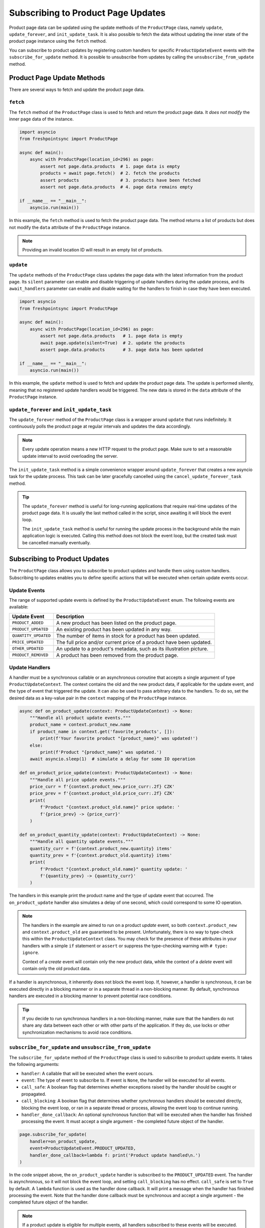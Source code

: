 ===================================
Subscribing to Product Page Updates
===================================

Product page data can be updated using the update methods of the ``ProductPage``
class, namely ``update``, ``update_forever``, and ``init_update_task``. It is
also possible to fetch the data without updating the inner state of the product
page instance using the ``fetch`` method.

You can subscribe to product updates by registering custom handlers for specific
``ProductUpdateEvent`` events with the ``subscribe_for_update`` method. It is
possible to unsubscribe from updates by calling the ``unsubscribe_from_update``
method.

Product Page Update Methods
---------------------------

There are several ways to fetch and update the product page data.

``fetch``
~~~~~~~~~

The ``fetch`` method of the ``ProductPage`` class is used to fetch and return
the product page data. It *does not modify* the inner page data of the instance.

.. code-block:: python

    import asyncio
    from freshpointsync import ProductPage

    async def main():
        async with ProductPage(location_id=296) as page:
            assert not page.data.products  # 1. page data is empty
            products = await page.fetch()  # 2. fetch the products
            assert products                # 3. products have been fetched
            assert not page.data.products  # 4. page data remains empty

    if __name__ == "__main__":
        asyncio.run(main())

In this example, the ``fetch`` method is used to fetch the product page data.
The method returns a list of products but does not modify the ``data`` attribute
of the ``ProductPage`` instance.

.. note::

   Providing an invalid location ID will result in an empty list of products.

``update``
~~~~~~~~~~

The ``update`` methods of the ``ProductPage`` class updates the page data with
the latest information from the product page. Its ``silent`` parameter can
enable and disable triggering of update handlers during the update process,
and its ``await_handlers`` parameter can enable and disable waiting for the
handlers to finish in case they have been executed.

.. code-block:: python

    import asyncio
    from freshpointsync import ProductPage

    async def main():
        async with ProductPage(location_id=296) as page:
            assert not page.data.products   # 1. page data is empty
            await page.update(silent=True)  # 2. update the products
            assert page.data.products       # 3. page data has been updated

    if __name__ == "__main__":
        asyncio.run(main())

In this example, the ``update`` method is used to fetch and update the product
page data. The update is performed silently, meaning that no registered update
handlers would be triggered. The new data is stored in the ``data`` attribute of
the ``ProductPage`` instance.

``update_forever`` and ``init_update_task``
~~~~~~~~~~~~~~~~~~~~~~~~~~~~~~~~~~~~~~~~~~~

The ``update_forever`` method of the ``ProductPage`` class is a wrapper around
``update`` that runs indefinitely. It continuously polls the product page at
regular intervals and updates the data accordingly.

.. note::

    Every update operation means a new HTTP request to the product page. Make
    sure to set a reasonable update interval to avoid overloading the server.

The ``init_update_task`` method is a simple convenience wrapper around
``update_forever`` that creates a new asyncio task for the update process.
This task can be later gracefully cancelled using
the ``cancel_update_forever_task`` method.

.. tip::

    The ``update_forever`` method is useful for long-running applications that
    require real-time updates of the product page data. It is usually the last
    method called in the script, since awaiting it will block the event loop.

    The ``init_update_task`` method is useful for running the update process in
    the background while the main application logic is executed. Calling this
    method does not block the event loop, but the created task must be cancelled
    manually eventually.

Subscribing to Product Updates
------------------------------

The ``ProductPage`` class allows you to subscribe to product updates and handle
them using custom handlers. Subscribing to updates enables you to define
specific actions that will be executed when certain update events occur.

Update Events
~~~~~~~~~~~~~

The range of supported update events is defined by the ``ProductUpdateEvent``
enum. The following events are available:

====================  ==========================================================
Update Event          Description
====================  ==========================================================
``PRODUCT_ADDED``     A new product has been listed on the product page.
``PRODUCT_UPDATED``   An existing product has been updated in any way.
``QUANTITY_UPDATED``  The number of items in stock for a product has been updated.
``PRICE_UPDATED``     The full price and/or current price of a product have been
                      updated.
``OTHER_UPDATED``     An update to a product's metadata, such as its
                      illustration picture.
``PRODUCT_REMOVED``   A product has been removed from the product page.
====================  ==========================================================

Update Handlers
~~~~~~~~~~~~~~~

A handler must be a synchronous callable or an asynchronous coroutine that
accepts a single argument of type ``ProductUpdateContext``. The context contains
the old and the new product data, if applicable for the update event, and
the type of event that triggered the update. It can also be used to pass
arbitrary data to the handlers. To do so, set the desired data as a key-value
pair in the ``context`` mapping of the ``ProductPage`` instance.

.. code-block:: python

    async def on_product_update(context: ProductUpdateContext) -> None:
        """Handle all product update events."""
        product_name = context.product_new.name
        if product_name in context.get('favorite_products', []):
            print(f'Your favorite product "{product_name}" was updated!')
        else:
            print(f'Product "{product_name}" was updated.')
        await asyncio.sleep(1)  # simulate a delay for some IO operation

    def on_product_price_update(context: ProductUpdateContext) -> None:
        """Handle all price update events."""
        price_curr = f'{context.product_new.price_curr:.2f} CZK'
        price_prev = f'{context.product_old.price_curr:.2f} CZK'
        print(
            f'Product "{context.product_old.name}" price update: '
            f'{price_prev} -> {price_curr}'
        )

    def on_product_quantity_update(context: ProductUpdateContext) -> None:
        """Handle all quantity update events."""
        quantity_curr = f'{context.product_new.quantity} items'
        quantity_prev = f'{context.product_old.quantity} items'
        print(
            f'Product "{context.product_old.name}" quantity update: '
            f'{quantity_prev} -> {quantity_curr}'
        )

The handlers in this example print the product name and the type of update event
that occurred. The ``on_product_update`` handler also simulates a delay of one
second, which could correspond to some IO operation.

.. note::

    The handlers in the example are aimed to run on a product *update* event,
    so both ``context.product_new`` and ``context.product_old`` are guaranteed
    to be present. Unfortunately, there is no way to type-check this within 
    the ``ProductUpdateContext`` class. You may check for the presence of these
    attributes in your handlers with a simple ``if`` statement or ``assert`` or
    suppress the type-checking warning with ``# type: ignore``.

    Context of a *create* event will contain only the new product data, while
    the context of a *delete* event will contain only the old product data.

If a handler is asynchronous, it inherently does not block the event loop. If,
however, a handler is synchronous, it can be executed directly in a blocking
manner or in a separate thread in a non-blocking manner. By default, synchronous
handlers are executed in a blocking manner to prevent potential race conditions.

.. tip::

    If you decide to run synchronous handlers in a non-blocking manner, make
    sure that the handlers do not share any data between each other or with
    other parts of the application. If they do, use locks or other
    synchronization mechanisms to avoid race conditions.

``subscribe_for_update`` and ``unsubscribe_from_update``
~~~~~~~~~~~~~~~~~~~~~~~~~~~~~~~~~~~~~~~~~~~~~~~~~~~~~~~~

The ``subscribe_for_update`` method of the ``ProductPage`` class is used to
subscribe to product update events. It takes the following arguments:

- ``handler``: A callable that will be executed when the event occurs.
- ``event``: The type of event to subscribe to. If event is ``None``,
  the handler will be executed for all events.
- ``call_safe``: A boolean flag that determines whether exceptions raised by
  the handler should be caught or propagated.
- ``call_blocking``: A boolean flag that determines whether *synchronous*
  handlers should be executed directly, blocking the event loop, or ran in a
  separate thread or process, allowing the event loop to continue running.
- ``handler_done_callback``: An optional synchronous function that will be
  executed when the handler has finished processing the event. It must accept
  a single argument - the completed future object of the handler.

.. code-block:: python

    page.subscribe_for_update(
        handler=on_product_update,
        event=ProductUpdateEvent.PRODUCT_UPDATED,
        handler_done_callback=lambda f: print('Product update handled\n.')
    )

In the code snippet above, the ``on_product_update`` handler is subscribed to
the ``PRODUCT_UPDATED`` event. The handler is asynchronous, so it will not block
the event loop, and setting ``call_blocking`` has no effect. ``call_safe`` is
set to ``True`` by default. A ``lambda`` function is used as the handler done
callback. It will print a message when the handler has finished processing the
event. Note that the handler done callback must be synchronous and accept
a single argument - the completed future object of the handler.

.. note::

    If a product update is eligible for multiple events, all handlers subscribed
    to these events will be executed. ``PRODUCT_UPDATED`` is a special generic
    event that is triggered for all types of product updates. For example, if a
    product's price has been updated, both ``PRODUCT_UPDATED`` and
    ``PRICE_UPDATED`` event handlers will be executed.

The ``unsubscribe_from_update`` method is used to unsubscribe a handler from
product update events. It takes the following arguments:

- ``handler``: The handler to be unsubscribed from the event(s).
  If ``None``, all handlers for the event are unsubscribed.

- ``event``: The type of product update event(s) to unsubscribe from.
  If ``None``, the handler will be unsubscribed from all events.

.. code-block:: python

    page.unsubscribe_from_update(
        handler=on_product_update,
        event=ProductUpdateEvent.PRODUCT_UPDATED
    )

In the code snippet above, the ``on_product_update`` handler is unsubscribed
from the ``PRODUCT_UPDATED`` event. The handler will no longer be executed when
a product update occurs.

Complete Example
----------------

The example below demonstrates how to subscribe to product updates and handle
them using custom handlers. The script will run continuously until interrupted
by the user. Note that it may take some time for a product update to occur on
the tracked page.

.. code-block:: python

    import asyncio
    from freshpointsync import ProductPage, ProductUpdateEvent
    from freshpointsync.update import ProductUpdateContext

    async def on_product_update(context: ProductUpdateContext) -> None:
        """Handle all product update events."""
        if context.product_name in context.get('favorite_products', []):
            print(f'Your favorite product "{context.product_name}" was updated!')
        else:
            print(f'Product "{context.product_name}" was updated.')
        await asyncio.sleep(1)  # simulate a delay for some IO operation

    def on_product_price_update(context: ProductUpdateContext) -> None:
        """Handle all price update events."""
        price_curr = f'{context.product_new.price_curr:.2f} CZK'
        price_prev = f'{context.product_old.price_curr:.2f} CZK'
        print(
            f'Product "{context.product_name}" price update: '
            f'{price_prev} -> {price_curr}'
        )

    def on_product_quantity_update(context: ProductUpdateContext) -> None:
        """Handle all quantity update events."""
        quantity_curr = f'{context.product_new.quantity} items'
        quantity_prev = f'{context.product_old.quantity} items'
        print(
            f'Product "{context.product_name}" quantity update: '
            f'{quantity_prev} -> {quantity_curr}'
        )

    async def main():
        page = ProductPage(location_id=296)
        page.context['favorite_products'] = [
            'Harboe Cola',
            'Club Sendvič',
            'Dezert Tiramisu do kelímku',
        ]
        try:
            print('Fetching the initial product data...')
            await page.start_session()
            await page.update(silent=True)
            print('Subscribing to updates...')
            page.subscribe_for_update(
                handler=on_product_update,
                event=ProductUpdateEvent.PRODUCT_UPDATED,
                handler_done_callback=lambda _: print('Product update handled\n.')
            )
            page.subscribe_for_update(
                handler=on_product_price_update,
                event=ProductUpdateEvent.PRICE_UPDATED,
                call_blocking=False,
            )
            page.subscribe_for_update(
                handler=on_product_quantity_update,
                event=ProductUpdateEvent.QUANTITY_UPDATED,
                call_blocking=False
            )
            print('Subscribed to updates. Press Ctrl+C to exit.')
            await page.update_forever(interval=10)
        except asyncio.CancelledError:
            print('Exiting...')
        except Exception as e:
            print(f'Error: {e}')
        finally:
            await page.close_session()
            await page.await_update_handlers()

    if __name__ == "__main__":
        try:
            asyncio.run(main())
        except KeyboardInterrupt:
            pass

The example above demonstrates how to create a ``ProductPage`` instance, set
context data, subscribe to product update events, and handle these events using
custom handlers. The ``on_product_update`` handler is subscribed to the
``PRODUCT_UPDATED`` event and prints a message when a product update occurs.
It also has a one-second delay to simulate an IO operation and a bound callback
function. The ``on_product_price_update`` and ``on_product_quantity_update``
handlers are subscribed to the ``PRICE_UPDATED`` and ``QUANTITY_UPDATED``
events, respectively. They print specific information about the product price
and quantity updates. The application will run continuously until interrupted by
the user.